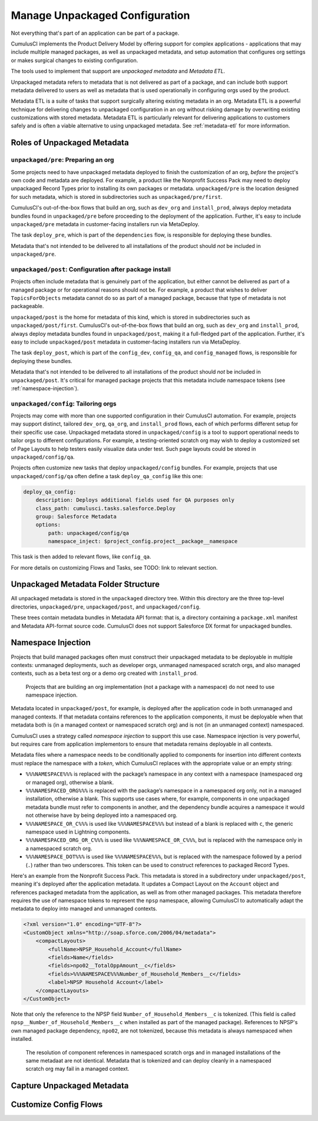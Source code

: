 Manage Unpackaged Configuration
===============================

Not everything that's part of an application can be part of a package.

CumulusCI implements the Product Delivery Model by offering support for complex applications - applications that may include multiple managed packages, as well as unpackaged metadata, and setup automation that configures org settings or makes surgical changes to existing configuration.

The tools used to implement that support are *unpackaged metadata* and *Metadata ETL*. 

Unpackaged metadata refers to metadata that is not delivered as part of a package, and can include both support metadata delivered to users as well as metadata that is used operationally in configuring orgs used by the product. 

Metadata ETL is a suite of tasks that support surgically altering existing metadata in an org. Metadata ETL is a powerful technique for delivering changes to unpackaged configuration in an org without risking damage by overwriting existing customizations with stored metadata. Metadata ETL is particularly relevant for delivering applications to customers safely and is often a viable alternative to using unpackaged metadata. See :ref:`metadata-etl` for more information.

Roles of Unpackaged Metadata
----------------------------

``unpackaged/pre``: Preparing an org
^^^^^^^^^^^^^^^^^^^^^^^^^^^^^^^^^^^^

Some projects need to have unpackaged metadata deployed to finish the customization of an org, *before* the project's own code and metadata are deployed. For example, a product like the Nonprofit Success Pack may need to deploy unpackaged Record Types prior to installing its own packages or metadata. ``unpackaged/pre`` is the location designed for such metadata, which is stored in subdirectories such as ``unpackaged/pre/first``.

CumulusCI's out-of-the-box flows that build an org, such as ``dev_org`` and ``install_prod``, always deploy metadata bundles found in ``unpackaged/pre`` before proceeding to the deployment of the application. Further, it's easy to include ``unpackaged/pre`` metadata in customer-facing installers run via MetaDeploy.

The task ``deploy_pre``, which is part of the ``dependencies`` flow, is responsible for deploying these bundles.

Metadata that's not intended to be delivered to all installations of the product should *not* be included in ``unpackaged/pre``.

``unpackaged/post``: Configuration after package install
^^^^^^^^^^^^^^^^^^^^^^^^^^^^^^^^^^^^^^^^^^^^^^^^^^^^^^^^

Projects often include metadata that is genuinely part of the application, but either cannot be delivered as part of a managed package or for operational reasons should not be. For example, a product that wishes to deliver ``TopicsForObjects`` metadata cannot do so as part of a managed package, because that type of metadata is not packageable.

``unpackaged/post`` is the home for metadata of this kind, which is stored in subdirectories such as ``unpackaged/post/first``. CumulusCI's out-of-the-box flows that build an org, such as ``dev_org`` and ``install_prod``, always deploy metadata bundles found in ``unpackaged/post``, making it a full-fledged part of the application. Further, it's easy to include ``unpackaged/post`` metadata in customer-facing installers run via MetaDeploy.

The task ``deploy_post``, which is part of the ``config_dev``, ``config_qa``, and ``config_managed`` flows, is responsible for deploying these bundles.

Metadata that's not intended to be delivered to all installations of the product should *not* be included in ``unpackaged/post``. It's critical for managed package projects that this metadata include namespace tokens (see :ref:`namespace-injection`).

``unpackaged/config``: Tailoring orgs
^^^^^^^^^^^^^^^^^^^^^^^^^^^^^^^^^^^^^

Projects may come with more than one supported configuration in their CumulusCI automation. For example, projects may support distinct, tailored ``dev_org``, ``qa_org``, and ``install_prod`` flows, each of which performs different setup for their specific use case. Unpackaged metadata stored in ``unpackaged/config`` is a tool to support operational needs to tailor orgs to different configurations. For example, a testing-oriented scratch org may wish to deploy a customized set of Page Layouts to help testers easily visualize data under test. Such page layouts could be stored in ``unpackaged/config/qa``.

Projects often customize new tasks that deploy ``unpackaged/config`` bundles. For example, projects that use ``unpackaged/config/qa`` often define a task ``deploy_qa_config`` like this one:

.. code-block:: yaml

    deploy_qa_config:
        description: Deploys additional fields used for QA purposes only
        class_path: cumulusci.tasks.salesforce.Deploy
        group: Salesforce Metadata
        options:
            path: unpackaged/config/qa
            namespace_inject: $project_config.project__package__namespace

This task is then added to relevant flows, like ``config_qa``.

For more details on customizing Flows and Tasks, see TODO: link to relevant section.

Unpackaged Metadata Folder Structure
------------------------------------

All unpackaged metadata is stored in the ``unpackaged`` directory tree. Within this directory are the three top-level directories, ``unpackaged/pre``, ``unpackaged/post``, and ``unpackaged/config``.

These trees contain metadata bundles in Metadata API format: that is, a directory containing a ``package.xml`` manifest and Metadata API-format source code. CumulusCI does not support Salesforce DX format for unpackaged bundles.

.. _namespace-injection:

Namespace Injection
-------------------

Projects that build managed packages often must construct their unpackaged metadata to be deployable in multiple contexts: unmanaged deployments, such as developer orgs, unmanaged namespaced scratch orgs, and also managed contexts, such as a beta test org or a demo org created with ``install_prod``.

  Projects that are building an org implementation (not a package with a namespace) do not need to use namespace injection.

Metadata located in ``unpackaged/post``, for example, is deployed after the application code in both unmanaged and managed contexts. If that metadata contains references to the application components, it must be deployable when that metadata both is (in a managed context or namespaced scratch org) and is not (in an unmanaged context) namespaced.

CumulusCI uses a strategy called *namespace injection* to support this use case. Namespace injection is very powerful, but requires care from application implementors to ensure that metadata remains deployable in all contexts.

Metadata files where a namespace needs to be conditionally applied to components for insertion into different contexts must replace the namespace with a *token*, which CumulusCI replaces with the appropriate value or an empty string:

* ``%%%NAMESPACE%%%`` is replaced with the package’s namespace in any context with a namespace (namespaced org or managed org), otherwise a blank.
* ``%%%NAMESPACED_ORG%%%`` is replaced with the package’s namespace in a namespaced org only, not in a managed installation, otherwise a blank. This supports use cases where, for example, components in one unpackaged metadata bundle must refer to components in another, and the dependency bundle acquires a namespace it would not otherwise have by being deployed into a namespaced org.
* ``%%%NAMESPACE_OR_C%%%`` is used like ``%%%NAMESPACE%%%`` but instead of a blank is replaced with ``c``, the generic namespace used in Lightning components.
* ``%%%NAMESPACED_ORG_OR_C%%%`` is used like ``%%%NAMESPACE_OR_C%%%``, but is replaced with the namespace only in a namespaced scratch org.
* ``%%%NAMESPACE_DOT%%%`` is used like ``%%%NAMESPACE%%%``, but is replaced with the namespace followed by a period (``.``) rather than two underscores. This token can be used to construct references to packaged Record Types.

Here's an example from the Nonprofit Success Pack. This metadata is stored in a subdirectory under ``unpackaged/post``, meaning it's deployed after the application metadata. It updates a Compact Layout on the ``Account`` object and references packaged metadata from the application, as well as from other managed packages. This metadata therefore requires the use of namespace tokens to represent the ``npsp`` namespace, allowing CumulusCI to automatically adapt the metadata to deploy into managed and unmanaged contexts.

.. code-block:: xml

    <?xml version="1.0" encoding="UTF-8"?>
    <CustomObject xmlns="http://soap.sforce.com/2006/04/metadata">
        <compactLayouts>
            <fullName>NPSP_Household_Account</fullName>
            <fields>Name</fields>
            <fields>npo02__TotalOppAmount__c</fields>
            <fields>%%%NAMESPACE%%%Number_of_Household_Members__c</fields>
            <label>NPSP Household Account</label>
        </compactLayouts>
    </CustomObject>

Note that only the reference to the NPSP field ``Number_of_Household_Members__c`` is tokenized. (This field is called ``npsp__Number_of_Household_Members__c`` when installed as part of the managed package). References to NPSP's own managed package dependency, ``npo02``, are not tokenized, because this metadata is always namespaced when installed.

  The resolution of component references in namespaced scratch orgs and in managed installations of the same metadaat are not identical. Metadata that is tokenized and can deploy cleanly in a namespaced scratch org may fail in a managed context.

Capture Unpackaged Metadata
---------------------------



Customize Config Flows
----------------------
